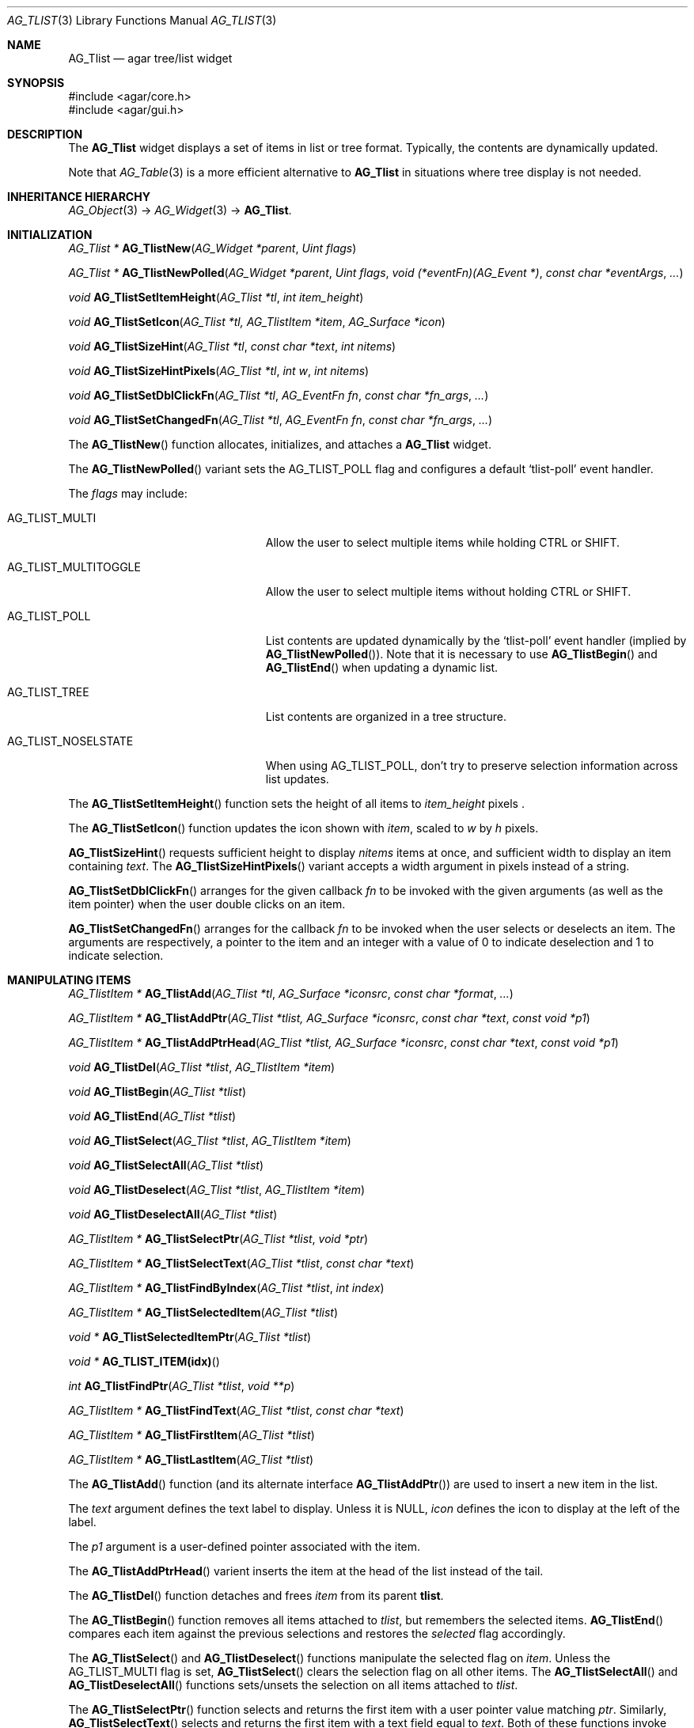 .\" Copyright (c) 2002-2007 Hypertriton, Inc. <http://hypertriton.com/>
.\" All rights reserved.
.\"
.\" Redistribution and use in source and binary forms, with or without
.\" modification, are permitted provided that the following conditions
.\" are met:
.\" 1. Redistributions of source code must retain the above copyright
.\"    notice, this list of conditions and the following disclaimer.
.\" 2. Redistributions in binary form must reproduce the above copyright
.\"    notice, this list of conditions and the following disclaimer in the
.\"    documentation and/or other materials provided with the distribution.
.\" 
.\" THIS SOFTWARE IS PROVIDED BY THE AUTHOR ``AS IS'' AND ANY EXPRESS OR
.\" IMPLIED WARRANTIES, INCLUDING, BUT NOT LIMITED TO, THE IMPLIED
.\" WARRANTIES OF MERCHANTABILITY AND FITNESS FOR A PARTICULAR PURPOSE
.\" ARE DISCLAIMED. IN NO EVENT SHALL THE AUTHOR BE LIABLE FOR ANY DIRECT,
.\" INDIRECT, INCIDENTAL, SPECIAL, EXEMPLARY, OR CONSEQUENTIAL DAMAGES
.\" (INCLUDING BUT NOT LIMITED TO, PROCUREMENT OF SUBSTITUTE GOODS OR
.\" SERVICES; LOSS OF USE, DATA, OR PROFITS; OR BUSINESS INTERRUPTION)
.\" HOWEVER CAUSED AND ON ANY THEORY OF LIABILITY, WHETHER IN CONTRACT,
.\" STRICT LIABILITY, OR TORT (INCLUDING NEGLIGENCE OR OTHERWISE) ARISING
.\" IN ANY WAY OUT OF THE USE OF THIS SOFTWARE EVEN IF ADVISED OF THE
.\" POSSIBILITY OF SUCH DAMAGE.
.\"
.Dd August 20, 2002
.Dt AG_TLIST 3
.Os
.ds vT Agar API Reference
.ds oS Agar 1.0
.Sh NAME
.Nm AG_Tlist
.Nd agar tree/list widget
.Sh SYNOPSIS
.Bd -literal
#include <agar/core.h>
#include <agar/gui.h>
.Ed
.Sh DESCRIPTION
The
.Nm
widget displays a set of items in list or tree format.
Typically, the contents are dynamically updated.
.Pp
Note that
.Xr AG_Table 3
is a more efficient alternative to
.Nm
in situations where tree display is not needed.
.Sh INHERITANCE HIERARCHY
.Xr AG_Object 3 ->
.Xr AG_Widget 3 ->
.Nm .
.Sh INITIALIZATION
.nr nS 1
.Ft "AG_Tlist *"
.Fn AG_TlistNew "AG_Widget *parent" "Uint flags"
.Pp
.Ft "AG_Tlist *"
.Fn AG_TlistNewPolled "AG_Widget *parent" "Uint flags" "void (*eventFn)(AG_Event *)" "const char *eventArgs" "..."
.Pp
.Ft void
.Fn AG_TlistSetItemHeight "AG_Tlist *tl" "int item_height"
.Pp
.Ft void
.Fn AG_TlistSetIcon "AG_Tlist *tl, AG_TlistItem *item" "AG_Surface *icon"
.Pp
.Ft void
.Fn AG_TlistSizeHint "AG_Tlist *tl" "const char *text" "int nitems"
.Pp
.Ft void
.Fn AG_TlistSizeHintPixels "AG_Tlist *tl" "int w" "int nitems"
.Pp
.Ft void
.Fn AG_TlistSetDblClickFn "AG_Tlist *tl" "AG_EventFn fn" "const char *fn_args" "..."
.Pp
.Ft void
.Fn AG_TlistSetChangedFn "AG_Tlist *tl" "AG_EventFn fn" "const char *fn_args" "..."
.Pp
.nr nS 0
The
.Fn AG_TlistNew
function allocates, initializes, and attaches a
.Nm
widget.
.Pp
The
.Fn AG_TlistNewPolled
variant sets the
.Dv AG_TLIST_POLL
flag and configures a default
.Sq tlist-poll
event handler.
.Pp
The
.Fa flags
may include:
.Pp
.Bl -tag -width "AG_TLIST_MULTITOGGLE "
.It AG_TLIST_MULTI
Allow the user to select multiple items while holding
.Dv CTRL
or
.Dv SHIFT .
.It AG_TLIST_MULTITOGGLE
Allow the user to select multiple items without holding
.Dv CTRL
or
.Dv SHIFT .
.It AG_TLIST_POLL
List contents are updated dynamically by the
.Sq tlist-poll
event handler (implied by
.Fn AG_TlistNewPolled ) .
Note that it is necessary to use
.Fn AG_TlistBegin
and
.Fn AG_TlistEnd
when updating a dynamic list.
.It AG_TLIST_TREE
List contents are organized in a tree structure.
.It AG_TLIST_NOSELSTATE
When using
.Dv AG_TLIST_POLL ,
don't try to preserve selection information across list updates.
.El
.Pp
The
.Fn AG_TlistSetItemHeight
function sets the height of all items to
.Fa item_height
pixels .
.Pp
The
.Fn AG_TlistSetIcon
function updates the icon shown with
.Fa item ,
scaled to
.Fa w
by
.Fa h
pixels.
.Pp
.Fn AG_TlistSizeHint
requests sufficient height to display
.Fa nitems
items at once, and sufficient width to display an item containing
.Fa text .
The
.Fn AG_TlistSizeHintPixels
variant accepts a width argument in pixels instead of a string.
.Pp
.Fn AG_TlistSetDblClickFn
arranges for the given callback
.Fa fn
to be invoked with the given arguments (as well as the item pointer) when the
user double clicks on an item.
.Pp
.Fn AG_TlistSetChangedFn
arranges for the callback
.Fa fn
to be invoked when the user selects or deselects an item.
The arguments are respectively, a pointer to the item and an integer with a
value of 0 to indicate deselection and 1 to indicate selection.
.Sh MANIPULATING ITEMS
.nr nS 1
.Ft "AG_TlistItem *"
.Fn AG_TlistAdd "AG_Tlist *tl" "AG_Surface *iconsrc" "const char *format" "..."
.Pp
.Ft "AG_TlistItem *"
.Fn AG_TlistAddPtr "AG_Tlist *tlist, AG_Surface *iconsrc" "const char *text" "const void *p1"
.Pp
.Ft "AG_TlistItem *"
.Fn AG_TlistAddPtrHead "AG_Tlist *tlist, AG_Surface *iconsrc" "const char *text" "const void *p1"
.Pp
.Ft "void"
.Fn AG_TlistDel "AG_Tlist *tlist" "AG_TlistItem *item"
.Pp
.Ft "void"
.Fn AG_TlistBegin "AG_Tlist *tlist"
.Pp
.Ft "void"
.Fn AG_TlistEnd "AG_Tlist *tlist"
.Pp
.Ft "void"
.Fn AG_TlistSelect "AG_Tlist *tlist" "AG_TlistItem *item"
.Pp
.Ft "void"
.Fn AG_TlistSelectAll "AG_Tlist *tlist"
.Pp
.Ft "void"
.Fn AG_TlistDeselect "AG_Tlist *tlist" "AG_TlistItem *item"
.Pp
.Ft "void"
.Fn AG_TlistDeselectAll "AG_Tlist *tlist"
.Pp
.Ft "AG_TlistItem *"
.Fn AG_TlistSelectPtr "AG_Tlist *tlist" "void *ptr"
.Pp
.Ft "AG_TlistItem *"
.Fn AG_TlistSelectText "AG_Tlist *tlist" "const char *text"
.Pp
.Ft "AG_TlistItem *"
.Fn AG_TlistFindByIndex "AG_Tlist *tlist" "int index"
.Pp
.Ft "AG_TlistItem *"
.Fn AG_TlistSelectedItem "AG_Tlist *tlist"
.Pp
.Ft "void *"
.Fn AG_TlistSelectedItemPtr "AG_Tlist *tlist"
.Pp
.Ft "void *"
.Fn AG_TLIST_ITEM(idx)
.Pp
.Ft "int"
.Fn AG_TlistFindPtr "AG_Tlist *tlist" "void **p"
.Pp
.Ft "AG_TlistItem *"
.Fn AG_TlistFindText "AG_Tlist *tlist" "const char *text"
.Pp
.Ft "AG_TlistItem *"
.Fn AG_TlistFirstItem "AG_Tlist *tlist"
.Pp
.Ft "AG_TlistItem *"
.Fn AG_TlistLastItem "AG_Tlist *tlist"
.Pp
.nr nS 0
The
.Fn AG_TlistAdd
function (and its alternate interface
.Fn AG_TlistAddPtr )
are used to insert a new item in the list.
.Pp
The
.Fa text
argument defines the text label to display.
Unless it is NULL,
.Fa icon
defines the icon to display at the left of the label.
.Pp
The
.Fa p1
argument is a user-defined pointer associated with the item.
.Pp
The
.Fn AG_TlistAddPtrHead
varient inserts the item at the head of the list instead of the tail.
.Pp
The
.Fn AG_TlistDel
function detaches and frees
.Fa item
from its parent
.Nm tlist .
.Pp
The
.Fn AG_TlistBegin
function removes all items attached to
.Fa tlist ,
but remembers the selected items.
.Fn AG_TlistEnd
compares each item against the previous selections and restores the
.Va selected
flag accordingly.
.Pp
The
.Fn AG_TlistSelect
and
.Fn AG_TlistDeselect
functions manipulate the selected flag on
.Fa item .
Unless the
.Dv AG_TLIST_MULTI
flag is set,
.Fn AG_TlistSelect
clears the selection flag on all other items.
The
.Fn AG_TlistSelectAll
and
.Fn AG_TlistDeselectAll
functions sets/unsets the selection on all items attached to
.Fa tlist .
.Pp
The
.Fn AG_TlistSelectPtr
function selects and returns the first item with a user pointer value
matching
.Fa ptr .
Similarly,
.Fn AG_TlistSelectText
selects and returns the first item with a text field equal to
.Fa text .
Both of these functions invoke
.Sq tlist-poll
if the
.Dv AG_TLIST_POLL
option is set.
.Pp
The
.Fn AG_TlistFindByIndex
function returns the item at
.Fa index ,
or NULL if there is no such item.
The
.Fn AG_TlistSelectedItem
function returns the first selected item, or NULL if there are none.
.Pp
The
.Fn AG_TlistSelectedItemPtr
function returns the user pointer of the first selected item, or NULL if
there is no selected item.
It is not possible to distinguish a non-existent selection from an actual
selection with a NULL user pointer using this function.
.Pp
In event handler context, the
.Fn AG_TLIST_ITEM
macro is a shortcut for
.Fn AG_TlistSelectedItemPtr
on item
.Fa n
from the event stack.
.Pp
The
.Fn AG_TlistFindPtr
variant copies the user pointer associated with the first
selected item into
.Fa p ,
returning 0 on success or -1 if there is no item selected.
The
.Fn AG_TlistFindText
function searches
.Fa tlist
for an item containing the
.Fa text
string and returns NULL if there is no such item.
.Pp
The
.Fn AG_TlistFirstItem
and
.Fn AG_TlistLastItem
functions return the first and last items on the list.
.Pp
If thread safety is needed, the caller must ensure that the
.Nm
is locked prior to invoking
.Fn AG_TlistFindByIndex ,
.Fn AG_TlistSelectedItem ,
.Fn AG_TlistSelectedItemPtr ,
.Fn AG_TlistFindPtr ,
.Fn AG_TlistFindText ,
.Fn AG_TlistFirstItem
or
.Fn AG_TlistLastItem .
.Sh POPUP MENUS
.nr nS 0
.Ft "AG_MenuItem *"
.Fn AG_TlistSetPopupFn "AG_Tlist *tlist" "AG_EventFn fn" "const char *fn_args" "..."
.Pp
.Ft "AG_MenuItem *"
.Fn AG_TlistSetPopup "AG_Tlist *tlist" "const char *category"
.Pp
.nr nS 1
The
.Fn AG_TlistSetPopupFn
function arranges for the given callback
.Fa fn
to be invoked with the given arguments whenever the user right-clicks on an
item on the list.
A pointer to the selected item is passed as the last argument to this function.
Typically, the function will use
.Xr AG_PopupNew 3
to display a popup menu.
.Pp
The
.Fn AG_TlistSetPopup
function creates a popup menu that will be displayed when the user right-clicks
on any item that matches the given category string.
.Sh EVENTS
The
.Nm
widget reacts to the following events:
.Pp
.Bl -tag -compact -width 25n
.It window-mousemotion
Scroll if a mouse button is pressed.
.It window-mousebuttondown
Left button selects an item.
Right button opens popup menu if any.
.It window-keydown
Up/down changes a single selection.
Pageup/pagedown scrolls 4 items.
.El
.Pp
The
.Nm
widget generates the following events:
.Pp
.Bl -tag -compact -width 2n
.It Fn tlist-changed "AG_TlistItem *item" "int state"
.Fa item
was selected or unselected.
.It Fn tlist-selected "AG_TlistItem *item"
.Fa item
was selected.
.It Fn tlist-dblclick "AG_TlistItem *item"
The user just double-clicked
.Fa item .
Binding to this event is equivalent to using
.Fn AG_TlistSetDblClickFn .
.It Fn tlist-poll "void"
The
.Dv AG_TLIST_POLL
flag is set and the widget is about to be drawn or an event is being
processed.
.El
.Sh BINDINGS
The
.Nm
widget provides the following bindings:
.Pp
.Bl -tag -compact -width "void *selected "
.It Ft "void *selected"
The
.Va p1
(user pointer) value of the selected item, or NULL if there is no selection.
The value of this binding is undefined if the
.Dv AG_TLIST_MULTI
or
.Dv AG_TLIST_MULTITOGGLE
flags are in use.
.El
.Sh STRUCTURE DATA
.Bl -tag -compact -width "LIST items "
.It Ft LIST items
List of all
.Ft AG_TlistItem
objects (list itself is read-only, items are not).
.It Ft int nitems
Count of items in the list (read-only).
.El
.Pp
For the
.Ft AG_TlistItem
structure:
.Pp
.Bl -tag -compact -width "const char *cat "
.It Ft int selected
Selection flag.
.It Ft void *p1
User pointer.
.It Ft const char *cat
User "category" string.
Usage is application-specific, typically used for popup menus.
.It Ft char text[]
Text string to display.
Limited to
.Dv AG_TLIST_LABEL_MAX
bytes.
.It Ft int depth
Depth in tree (only applicable if
.Dv AG_TLIST_TREE
is set).
.It Ft Uint8 flags
Item flags (see
.Dq ITEM FLAGS
section below).
.El
.Sh ITEM FLAGS
.Bl -tag -width "AG_TLIST_MULTITOGGLE "
.It AG_TLIST_EXPANDED
Indicates that the child items should be displayed (the
.Dv AG_TLIST_TREE
flag must be set).
.It AG_TLIST_HAS_CHILDREN
Indicates that this item has a non-zero number of child items.
.It AG_TLIST_NO_SELECT
Disallow user selection of this item.
.It AG_TLIST_NO_POPUP
If popup menus are in effect, disable popups for this item.
.El
.Sh EXAMPLES
The following code fragment creates a dynamic list, constructed from an
existing data structure:
.Bd -literal
void
PollMyStructure(AG_Event *event)
{
	AG_Tlist *tl = AG_SELF();
	MyStructure *s = AG_PTR(1);
	int i;

	AG_TlistBegin(tl);
	for (i = 0; i < s->nItems; i++) {
		AG_TlistAdd(tl, NULL, "%s", s->itemName);
	}
	AG_TlistEnd(tl);
}

void
CreateGUI(MyStructure *s)
{
	AG_TlistNewPolled(NULL, 0, PollMyStructure, "%p", s);
}
.Ed
.Pp
See
.Pa demos/widgets
in the Agar source distribution for more examples.
.Sh SEE ALSO
.Xr AG_Intro 3 ,
.Xr AG_Widget 3 ,
.Xr AG_Window 3
.Sh HISTORY
The
.Nm
widget first appeared in Agar 1.0.
